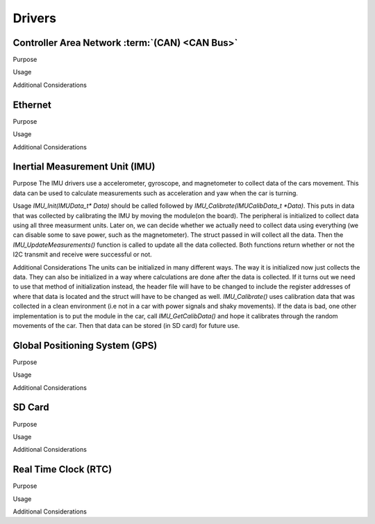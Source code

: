 ********
Drivers
********

Controller Area Network :term:`(CAN) <CAN Bus>`
===============================================

Purpose

Usage

Additional Considerations

Ethernet
========

Purpose

Usage

Additional Considerations

Inertial Measurement Unit (IMU)
===============================

Purpose
The IMU drivers use a accelerometer, gyroscope, and magnetometer to collect data of the cars movement. 
This data can be used to calculate measurements such as acceleration and yaw when the car is turning.

Usage
`IMU_Init(IMUData_t* Data)` should be called followed by `IMU_Calibrate(IMUCalibData_t *Data)`. This puts in data that was collected by 
calibrating the IMU by moving the module(on the board). The peripheral is initialized to collect data using all three measurment 
units. Later on, we can decide whether we actually need to collect data using everything (we can disable some to save power, such as 
the magnetometer). The struct passed in will collect all the data. Then the `IMU_UpdateMeasurements()` function is called to update all 
the data collected. Both functions return whether or not the I2C transmit and receive were successful or not.

Additional Considerations
The units can be initialized in many different ways. The way it is initialized now just collects the data. They can also be initialized 
in a way where calculations are done after the data is collected. If it turns out we need to use that method of initialization instead, 
the header file will have to be changed to include the register addresses of where that data is located and the struct will have to be 
changed as well. `IMU_Calibrate()` uses calibration data that was collected in a clean environment (i.e not in a car with power signals
and shaky movements). If the data is bad, one other implementation is to put the module in the car, call `IMU_GetCalibData()` and hope
it calibrates through the random movements of the car. Then that data can be stored (in SD card) for future use.

Global Positioning System (GPS)
===============================

Purpose

Usage

Additional Considerations

SD Card
=======

Purpose

Usage

Additional Considerations

Real Time Clock (RTC)
=====================

Purpose

Usage

Additional Considerations
